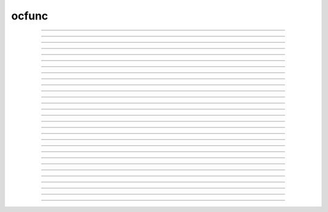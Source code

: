 .. _ocfunc:

ocfunc
------



.. function:: print_session


    Syntax:
        :code:`0 = print_session(useprinter, "name")`

        :code:`0 = print_session(useprinter, "name", useselected)`

        :code:`0 = print_session()`


    Description:
        Print a postscript file consisting of certain windows on the screen. 
         
        If useprinter==1 postscript is piped to the filter given by "name" 
        which should be able to deal with standard input (UNIX). If useprinter==0 
        the postscript is saved in the file specified by "name". 
         
        If there is a third arg equal to 1 then the printed windows are those 
        selected and arranged on the paper icon of the :ref:`PWM` and calling this function 
        is equivalent to pressing the :ref:`PWM_Print` button. Otherwise all 
        printable windows are printed in landscape mode with a size such that 
        the screen fits on the paper. 
         
        If there are no arguments then all the windows are printed in way that 
        works for mac, mswin, and unix. 


----



.. function:: save_session


    Syntax:
        :code:`0 = save_session("filename")`

        :code:`0 = save_session("filename", "header")`


    Description:
        Save all the (saveable) windows on the screen to filename. 
        This is equivalent to pressing the :ref:`Session_SaveAll` button 
        on the :ref:`pwm`.
        If the header argument exists, it is copied to the beginning of 
        the file. 

    .. seealso::
        :meth:`PWManager.save`


----



.. function:: prmat

        Prints the form of the matrix defined by :ref:`eqn <keyword_eqn>` statements. Each nonzero 
        element is printed as an "*". 

----



.. function:: solve

        Does one iteration of the non-linear system defined by :ref:`eqn <keyword_eqn>` statements. 
        Returns the linear norm of the difference between left and right hand sides 
        plus the change in the dependent variables. 

----



.. function:: eqinit

        Throws away previous dependent variable and equation specifications 
        from :ref:`eqn <keyword_eqn>` statements. 

----



.. function:: sprint


    Syntax:
        :code:`sprint(strdef, "format", args)`


    Description:
        Prints to a string. See :func:`printf` 


----



.. function:: strcmp


    Syntax:
        :code:`x = strcmp("string1", "string2")`


    Description:
        return negative, 0, or positive value 
        depending on how the strings compare lexicographically. 
        0 means they are identical. 


----



.. function:: startsw

        Initializes a stopwatch with a resolution of 1 second or 0.01 second if 
        gettimeofday system call is available. See :func:`stopsw` . 

----



.. function:: stopsw

        Returns the time since the stopwatch was last initialized with a :func:`startsw` . 

        .. code-block::
            none

            startsw() 
            for i=1,1000000 { x = sin(.2) ] 
            stopsw() 


    .. warning::
        Really the idiom 

        .. code-block::
            none

            x = startsw() 
            //... 
            startsw() - x 

        should be used since it allows nested timing intervals. 
         

----



.. function:: object_id


    Syntax:
        :code:`object_id(objref)`

        :code:`object_id(objref, 1)`


    Description:
        Returns 0 if the object reference does not point to an object instance. 
        (Otherwise returns the pointer cast to a double, not a very useful number) 
         
        If the second argument is 1, it returns the index of the object name. Returns 
        -1 if the object is the NULLObject. 


----



.. function:: allobjectvars


    Syntax:
        :code:`allobjectvars()`


    Description:
        Prints all the object references (objref variables) that have been 
        declared along with the class type of the object they reference and the 
        number of references. 

    .. warning::
        Instead of printing the address of the object in hex format, it ought 
        also to print the object_id and/or the internal instance name. 


----



.. function:: allobjects


    Syntax:
        :code:`allobjects()`

        :code:`allobjects("templatename")`

        :code:`nref = allobjects(objectref)`


    Description:
        Prints the internal names of all class instances (objects) available 
        from the interpreter along with the number of references to them. 
         
        With a templatename the list is restricted to objects of that class. 
         
        With an object variable, nothing is printed but the reference count 
        is returned. The count is too large by one if the argument was of the 
        form templatename[index] since a temporary reference is created while 
        the object is on the stack during the call. 


----



.. function:: numarg


    Syntax:
        :code:`n = numarg()`


    Description:
        Number of arguments passed to a user written hoc function. 

    .. seealso::
        :ref:`arguments`, :func:`argtype`

         

----



.. function:: argtype


    Syntax:
        :code:`itype = argtype(iarg)`


    Description:
        The type of the ith arg. The return value is 0 for numbers, 1 for objref, 
        2 for strdef, 3 for pointers to numbers, and -1 if the arg does not exist. 

    .. seealso::
        :ref:`arguments`, :func:`numarg`

         

----



.. function:: hoc_pointer_


    Syntax:
        :code:`hoc_pointer_(&variable)`


    Description:
        A function used by c and c++ implementations to request a pointer to 
        the variable from its interpreter name. Not needed by the user. 


----



.. function:: execute


    Syntax:
        :code:`execute("statement")`

        :code:`execute("statement", objref)`


    Description:
        parse and execute the command in the context 
        of the object. If second arg not present then execute it at the 
        top level of the interpreter. 
        If command begins with a '~' then the tilda is removed and the rest 
        of the command is executed without enclosing it in {}. This allows 
        one to create a  func or proc dynamically. 

    .. seealso::
        :func:`execute1`


----



.. function:: execute1


    Syntax:
        :code:`err = execute1("statement")`

        :code:`err = execute1("statement", objref)`

        :code:`err = execute1("statement", show_err_mes)`

        :code:`err = execute1("statement", objref, show_err_mes`


    Description:
        Same as :func:`execute` but returns 0 if there was an interpreter error 
        during execution of the statement and returns 1 if successful. 
        Does not surround the command with {}. 
         
        If the show_err_mes arg is present and equal to 0 then the normal 
        interpreter error message printing is turned off for the scope of the 
        statement. 
         
        Error messages can be turned on even inside the statement 
        with :func:`show_errmess_always`. 
         
        Parse and execute the command in the context 
        of the object. If second arg not present then execute it at the 
        top level of the interpreter. 
         

    Example:
        Execute1 is heavily used in the construction of the fitter widgets. 
        It is also useful to objects in gaining information about the outside with 
        the idiom 

        .. code-block::
            none

            sprint(cmd, "%s.var = outside_var", this) 
            execute1(cmd) 

        Here, outside_var is unavailable from within the object and so 
        a command is constructed which can be executed at the top level where that 
        variable is available and sets the public var in the object. 


----



.. function:: load_proc


    Syntax:
        :code:`load_proc("name1", ...)`

        :code:`load_func("name1", ...)`

        :code:`load_template("name1", ..._`


    Description:
        Load the file containing a definition. 
         
        For each name in the list 
        all the :file:`*.oc` and :file:`*.hoc` files will be searched and the first file that 
        contains the appropriate proc, func, or begintemplate will be loaded. 
        Loading only takes place if the name has not previously been defined. 
        The search path consists of the current working directory, followed by 
        the paths in the environment variable HOC_LIBRARY_PATH (space separated), 
        followed by :file:`$NEURONHOME/lib/hoc`. 
        Remember that only entire files are loaded-- not just the definition of 
        the name. And nothing is loaded if the name is already defined. 
        Inadvertent recursion will use up all the file descriptors. 
        For efficiency, on the first load, all the names are cached in a 
        temporary file and the file is scanned on subsequent loads for that session. 
         

    .. warning::
        This command is very slow under mswindows. Therefore it is often 
        useful to explicitly load the standard run library with the statement: 

        .. code-block::
            none

            xopen("$(NEURONHOME)/lib/hoc/noload.hoc") 



----



.. function:: load_file


    Syntax:
        :code:`load_file("filename")`

        :code:`load_file("filename", "name")`

        :code:`load_file(0or1, "filename")`


    Description:
        Similar to :func:`load_proc` but loads files and so does not have the 
        search overhead. Suitable for loading packages of files. 
         
        The functionality is identical to :func:`xopen` except that the xopen takes 
        place only if 
        if a file of that name has not already been loaded with the load_file, 
        :func:`load_proc`, :func:`load_template`, or :func:`load_func` functions. 
        The file is searched for in the current working 
        directory, $HOC_LIBRARY_PATH (a colon or space separated list of directories), 
        and :file:`$NEURONHOME/lib/hoc` directories (in that order) for 
        the file if there is no directory prefix. 
        Before doing the xopen on the file the current working directory is 
        temporarily changed to the directory containing the file so 
        that it can xopen files relative to its location. 
         
        If the second string arg exists, the file is xopen'ed only if the 
        name is not defined as a variable AND the file has not been loaded 
        with load_file. This is useful in those cases where the package was 
        first xopen'ed without going through the load_file function. 
         
        If the first arg is a number and is 1, then the file is loaded again even 
        if it has already been loaded. 


    Description:

----



.. function:: load_func

        see :func:`load_proc` 

----



.. function:: load_template

        see :func:`load_proc` 

----



.. function:: machine_name


    Syntax:
        :code:`strdef name`

        :code:`machine_name(name)`


    Description:
        returns the hostname of the machine. 


----



.. function:: saveaudit

        Not completely implemented at this time. Saves all commands executed 
        by the interpreter. 

----



.. function:: retrieveaudit

        Not completely implemented at this time. See :func:`saveaudit` . 

----



.. function:: coredump_on_error


    Syntax:
        :code:`coredump_on_error(1 or 0)`


    Description:
        On unix machines, sets a flag which requests (1) a coredump in case 
        of memory or bus errors. 

         

----



.. function:: quit

        Exits the program. Can be used as the action of a button. If edit buffers 
        are open you will be asked if you wish to save them before the final exit. 

----



.. function:: object_push


    Syntax:
        :code:`object_push(objref)`


    Description:
        Enter the context of the object referenced by objref. In this context you 
        can directly access any variables or call any functions, even those not 
        declared as :ref:`public <keyword_public>`. Do not attempt to create any new symbol names! 
        This function is generally used by the object itself to save its state 
        in a session. 


----



.. function:: object_pop


    Syntax:
        :code:`object_pop()`


    Description:
        Pop the last object from an :func:`object_push` . 


----



.. function:: show_errmess_always


    Syntax:
        :code:`show_errmess_always(boolean)`


    Description:
        Sets or turns off a flag which, if on, always prints the error message even 
        if normally turned off by an :func:`execute1` statement or other call to the 
        interpreter. 


----



.. function:: name_declared


    Syntax:
        :code:`type = name_declared("name")`

        :code:`type = name_declared("name", 1)`


    Description:
        Return 0 if the name is not in the symbol table. The first form looks 
        for names in the top level symbol table. The second form looks in the 
        current object context. 
         
        If the name exists return 
         
        2 if an :func:`objref` . 
         
        3 if a Section 
         
        4 if a :ref:`strdef <keyword_strdef>` 
         
        5 if a scalar or :ref:`double <keyword_double>` variable. 
         
        1 otherwise 
         
        Note that names can be (re)declared only if they do not already 
        exist or are already of the same type. 
        This is too useful to require the user to waste an objref in creating a 
        :class:`StringFunctions` class to use :meth:`~StringFunctions.is_name`. 

        .. code-block::
            none

            name_declared("nrnmainmenu_") 
            {object_push(nrnmainmenu_) print name_declared("ldfile", 0) object_pop()} 
            {object_push(nrnmainmenu_) print name_declared("ldfile", 1) object_pop()} 


         

